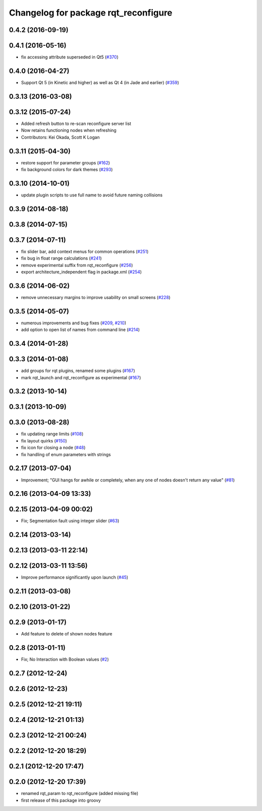 ^^^^^^^^^^^^^^^^^^^^^^^^^^^^^^^^^^^^^
Changelog for package rqt_reconfigure
^^^^^^^^^^^^^^^^^^^^^^^^^^^^^^^^^^^^^

0.4.2 (2016-09-19)
------------------

0.4.1 (2016-05-16)
------------------
* fix accessing attribute superseded in Qt5 (`#370 <https://github.com/ros-visualization/rqt_common_plugins/issues/370>`_)

0.4.0 (2016-04-27)
------------------
* Support Qt 5 (in Kinetic and higher) as well as Qt 4 (in Jade and earlier) (`#359 <https://github.com/ros-visualization/rqt_common_plugins/pull/359>`_)

0.3.13 (2016-03-08)
-------------------

0.3.12 (2015-07-24)
-------------------
* Added refresh button to re-scan reconfigure server list
* Now retains functioning nodes when refreshing
* Contributors: Kei Okada, Scott K Logan

0.3.11 (2015-04-30)
-------------------
* restore support for parameter groups (`#162 <https://github.com/ros-visualization/rqt_common_plugins/issues/162>`_)
* fix background colors for dark themes (`#293 <https://github.com/ros-visualization/rqt_common_plugins/issues/293>`_)

0.3.10 (2014-10-01)
-------------------
* update plugin scripts to use full name to avoid future naming collisions

0.3.9 (2014-08-18)
------------------

0.3.8 (2014-07-15)
------------------

0.3.7 (2014-07-11)
------------------
* fix slider bar, add context menus for common operations (`#251 <https://github.com/ros-visualization/rqt_common_plugins/issues/251>`_)
* fix bug in float range calculations (`#241 <https://github.com/ros-visualization/rqt_common_plugins/issues/241>`_)
* remove experimental suffix from rqt_reconfigure (`#256 <https://github.com/ros-visualization/rqt_common_plugins/issues/256>`_)
* export architecture_independent flag in package.xml (`#254 <https://github.com/ros-visualization/rqt_common_plugins/issues/254>`_)

0.3.6 (2014-06-02)
------------------
* remove unnecessary margins to improve usability on small screens (`#228 <https://github.com/ros-visualization/rqt_common_plugins/issues/228>`_)

0.3.5 (2014-05-07)
------------------
* numerous improvements and bug fixes (`#209 <https://github.com/ros-visualization/rqt_common_plugins/pull/209>`_, `#210 <https://github.com/ros-visualization/rqt_common_plugins/pull/210>`_)
* add option to open list of names from command line (`#214 <https://github.com/ros-visualization/rqt_common_plugins/pull/214>`_)

0.3.4 (2014-01-28)
------------------

0.3.3 (2014-01-08)
------------------
* add groups for rqt plugins, renamed some plugins (`#167 <https://github.com/ros-visualization/rqt_common_plugins/issues/167>`_)
* mark rqt_launch and rqt_reconfigure as experimental (`#167 <https://github.com/ros-visualization/rqt_common_plugins/issues/167>`_)

0.3.2 (2013-10-14)
------------------

0.3.1 (2013-10-09)
------------------

0.3.0 (2013-08-28)
------------------
* fix updating range limits (`#108 <https://github.com/ros-visualization/rqt_common_plugins/issues/108>`_)
* fix layout quirks (`#150 <https://github.com/ros-visualization/rqt_common_plugins/issues/150>`_)
* fix icon for closing a node (`#48 <https://github.com/ros-visualization/rqt_common_plugins/issues/48>`_)
* fix handling of enum parameters with strings

0.2.17 (2013-07-04)
-------------------
* Improvement; "GUI hangs for awhile or completely, when any one of nodes doesn't return any value" (`#81 <https://github.com/ros-visualization/rqt_common_plugins/issues/81>`_)

0.2.16 (2013-04-09 13:33)
-------------------------

0.2.15 (2013-04-09 00:02)
-------------------------
* Fix; Segmentation fault using integer slider (`#63 <https://github.com/ros-visualization/rqt_common_plugins/issues/63>`_)

0.2.14 (2013-03-14)
-------------------

0.2.13 (2013-03-11 22:14)
-------------------------

0.2.12 (2013-03-11 13:56)
-------------------------
* Improve performance significantly upon launch (`#45 <https://github.com/ros-visualization/rqt_common_plugins/issues/45>`_)

0.2.11 (2013-03-08)
-------------------

0.2.10 (2013-01-22)
-------------------

0.2.9 (2013-01-17)
------------------
* Add feature to delete of shown nodes feature

0.2.8 (2013-01-11)
------------------
* Fix; No Interaction with Boolean values (`#2 <https://github.com/ros-visualization/rqt_common_plugins/issues/2>`_)

0.2.7 (2012-12-24)
------------------

0.2.6 (2012-12-23)
------------------

0.2.5 (2012-12-21 19:11)
------------------------

0.2.4 (2012-12-21 01:13)
------------------------

0.2.3 (2012-12-21 00:24)
------------------------

0.2.2 (2012-12-20 18:29)
------------------------

0.2.1 (2012-12-20 17:47)
------------------------

0.2.0 (2012-12-20 17:39)
------------------------
* renamed rqt_param to rqt_reconfigure (added missing file)
* first release of this package into groovy

